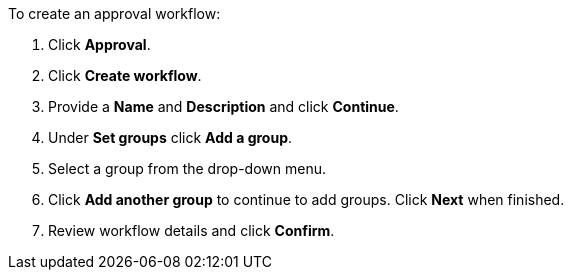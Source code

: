 To create an approval workflow:

. Click *Approval*.
. Click *Create workflow*.
. Provide a *Name* and *Description* and click *Continue*.
. Under *Set groups* click *Add a group*.
. Select a group from the drop-down menu.
. Click *Add another group* to continue to add groups. Click *Next* when finished.
. Review workflow details and click *Confirm*.
